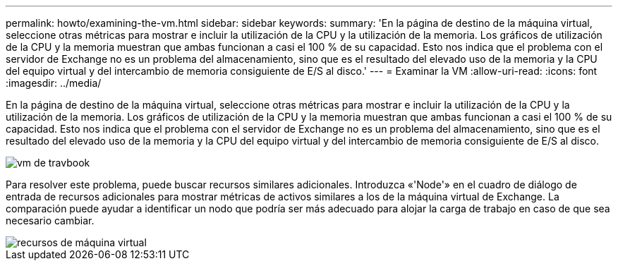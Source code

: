 ---
permalink: howto/examining-the-vm.html 
sidebar: sidebar 
keywords:  
summary: 'En la página de destino de la máquina virtual, seleccione otras métricas para mostrar e incluir la utilización de la CPU y la utilización de la memoria. Los gráficos de utilización de la CPU y la memoria muestran que ambas funcionan a casi el 100 % de su capacidad. Esto nos indica que el problema con el servidor de Exchange no es un problema del almacenamiento, sino que es el resultado del elevado uso de la memoria y la CPU del equipo virtual y del intercambio de memoria consiguiente de E/S al disco.' 
---
= Examinar la VM
:allow-uri-read: 
:icons: font
:imagesdir: ../media/


[role="lead"]
En la página de destino de la máquina virtual, seleccione otras métricas para mostrar e incluir la utilización de la CPU y la utilización de la memoria. Los gráficos de utilización de la CPU y la memoria muestran que ambas funcionan a casi el 100 % de su capacidad. Esto nos indica que el problema con el servidor de Exchange no es un problema del almacenamiento, sino que es el resultado del elevado uso de la memoria y la CPU del equipo virtual y del intercambio de memoria consiguiente de E/S al disco.

image::../media/travbook-vm.gif[vm de travbook]

Para resolver este problema, puede buscar recursos similares adicionales. Introduzca «'Node'» en el cuadro de diálogo de entrada de recursos adicionales para mostrar métricas de activos similares a los de la máquina virtual de Exchange. La comparación puede ayudar a identificar un nodo que podría ser más adecuado para alojar la carga de trabajo en caso de que sea necesario cambiar.

image::../media/resources-vm.gif[recursos de máquina virtual]
